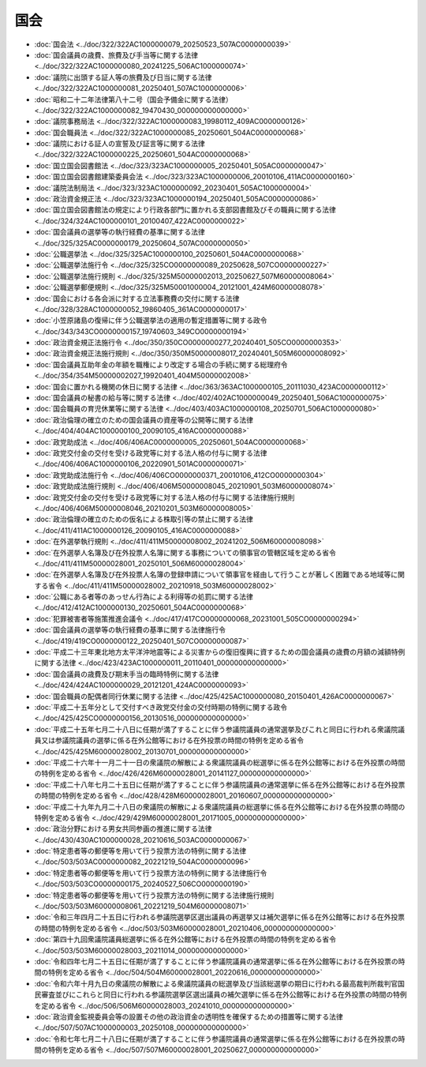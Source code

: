 ====
国会
====

* :doc:`国会法 <../doc/322/322AC1000000079_20250523_507AC0000000039>`
* :doc:`国会議員の歳費、旅費及び手当等に関する法律 <../doc/322/322AC1000000080_20241225_506AC1000000074>`
* :doc:`議院に出頭する証人等の旅費及び日当に関する法律 <../doc/322/322AC1000000081_20250401_507AC1000000006>`
* :doc:`昭和二十二年法律第八十二号（国会予備金に関する法律） <../doc/322/322AC1000000082_19470430_000000000000000>`
* :doc:`議院事務局法 <../doc/322/322AC1000000083_19980112_409AC0000000126>`
* :doc:`国会職員法 <../doc/322/322AC1000000085_20250601_504AC0000000068>`
* :doc:`議院における証人の宣誓及び証言等に関する法律 <../doc/322/322AC1000000225_20250601_504AC0000000068>`
* :doc:`国立国会図書館法 <../doc/323/323AC1000000005_20250401_505AC0000000047>`
* :doc:`国立国会図書館建築委員会法 <../doc/323/323AC1000000006_20010106_411AC0000000160>`
* :doc:`議院法制局法 <../doc/323/323AC1000000092_20230401_505AC1000000004>`
* :doc:`政治資金規正法 <../doc/323/323AC1000000194_20250401_505AC0000000086>`
* :doc:`国立国会図書館法の規定により行政各部門に置かれる支部図書館及びその職員に関する法律 <../doc/324/324AC1000000101_20100407_422AC0000000022>`
* :doc:`国会議員の選挙等の執行経費の基準に関する法律 <../doc/325/325AC0000000179_20250604_507AC0000000050>`
* :doc:`公職選挙法 <../doc/325/325AC1000000100_20250601_504AC0000000068>`
* :doc:`公職選挙法施行令 <../doc/325/325CO0000000089_20250628_507CO0000000227>`
* :doc:`公職選挙法施行規則 <../doc/325/325M50000002013_20250627_507M60000008064>`
* :doc:`公職選挙郵便規則 <../doc/325/325M50001000004_20121001_424M60000008078>`
* :doc:`国会における各会派に対する立法事務費の交付に関する法律 <../doc/328/328AC1000000052_19860405_361AC0000000017>`
* :doc:`小笠原諸島の復帰に伴う公職選挙法の適用の暫定措置等に関する政令 <../doc/343/343CO0000000157_19740603_349CO0000000194>`
* :doc:`政治資金規正法施行令 <../doc/350/350CO0000000277_20240401_505CO0000000353>`
* :doc:`政治資金規正法施行規則 <../doc/350/350M50000008017_20240401_505M60000008092>`
* :doc:`国会議員互助年金の年額を職権により改定する場合の手続に関する総理府令 <../doc/354/354M50000002027_19920401_404M50000002008>`
* :doc:`国会に置かれる機関の休日に関する法律 <../doc/363/363AC1000000105_20111030_423AC0000000112>`
* :doc:`国会議員の秘書の給与等に関する法律 <../doc/402/402AC1000000049_20250401_506AC1000000075>`
* :doc:`国会職員の育児休業等に関する法律 <../doc/403/403AC1000000108_20250701_506AC1000000080>`
* :doc:`政治倫理の確立のための国会議員の資産等の公開等に関する法律 <../doc/404/404AC1000000100_20090105_416AC0000000088>`
* :doc:`政党助成法 <../doc/406/406AC0000000005_20250601_504AC0000000068>`
* :doc:`政党交付金の交付を受ける政党等に対する法人格の付与に関する法律 <../doc/406/406AC1000000106_20220901_501AC0000000071>`
* :doc:`政党助成法施行令 <../doc/406/406CO0000000371_20010106_412CO0000000304>`
* :doc:`政党助成法施行規則 <../doc/406/406M50000008045_20210901_503M60000008074>`
* :doc:`政党交付金の交付を受ける政党等に対する法人格の付与に関する法律施行規則 <../doc/406/406M50000008046_20210201_503M60000008005>`
* :doc:`政治倫理の確立のための仮名による株取引等の禁止に関する法律 <../doc/411/411AC1000000126_20090105_416AC0000000088>`
* :doc:`在外選挙執行規則 <../doc/411/411M50000008002_20241202_506M60000008098>`
* :doc:`在外選挙人名簿及び在外投票人名簿に関する事務についての領事官の管轄区域を定める省令 <../doc/411/411M50000028001_20250101_506M60000028004>`
* :doc:`在外選挙人名簿及び在外投票人名簿の登録申請について領事官を経由して行うことが著しく困難である地域等に関する省令 <../doc/411/411M50000028002_20210918_503M60000028002>`
* :doc:`公職にある者等のあっせん行為による利得等の処罰に関する法律 <../doc/412/412AC1000000130_20250601_504AC0000000068>`
* :doc:`犯罪被害者等施策推進会議令 <../doc/417/417CO0000000068_20231001_505CO0000000294>`
* :doc:`国会議員の選挙等の執行経費の基準に関する法律施行令 <../doc/419/419CO0000000122_20250401_507CO0000000087>`
* :doc:`平成二十三年東北地方太平洋沖地震等による災害からの復旧復興に資するための国会議員の歳費の月額の減額特例に関する法律 <../doc/423/423AC1000000011_20110401_000000000000000>`
* :doc:`国会議員の歳費及び期末手当の臨時特例に関する法律 <../doc/424/424AC1000000029_20121201_424AC0000000093>`
* :doc:`国会職員の配偶者同行休業に関する法律 <../doc/425/425AC1000000080_20150401_426AC0000000067>`
* :doc:`平成二十五年分として交付すべき政党交付金の交付時期の特例に関する政令 <../doc/425/425CO0000000156_20130516_000000000000000>`
* :doc:`平成二十五年七月二十八日に任期が満了することに伴う参議院議員の通常選挙及びこれと同日に行われる衆議院議員又は参議院議員の選挙に係る在外公館等における在外投票の時間の特例を定める省令 <../doc/425/425M60000028002_20130701_000000000000000>`
* :doc:`平成二十六年十一月二十一日の衆議院の解散による衆議院議員の総選挙に係る在外公館等における在外投票の時間の特例を定める省令 <../doc/426/426M60000028001_20141127_000000000000000>`
* :doc:`平成二十八年七月二十五日に任期が満了することに伴う参議院議員の通常選挙に係る在外公館等における在外投票の時間の特例を定める省令 <../doc/428/428M60000028001_20160607_000000000000000>`
* :doc:`平成二十九年九月二十八日の衆議院の解散による衆議院議員の総選挙に係る在外公館等における在外投票の時間の特例を定める省令 <../doc/429/429M60000028001_20171005_000000000000000>`
* :doc:`政治分野における男女共同参画の推進に関する法律 <../doc/430/430AC1000000028_20210616_503AC0000000067>`
* :doc:`特定患者等の郵便等を用いて行う投票方法の特例に関する法律 <../doc/503/503AC0000000082_20221219_504AC0000000096>`
* :doc:`特定患者等の郵便等を用いて行う投票方法の特例に関する法律施行令 <../doc/503/503CO0000000175_20240527_506CO0000000190>`
* :doc:`特定患者等の郵便等を用いて行う投票方法の特例に関する法律施行規則 <../doc/503/503M60000008061_20221219_504M60000008071>`
* :doc:`令和三年四月二十五日に行われる参議院選挙区選出議員の再選挙又は補欠選挙に係る在外公館等における在外投票の時間の特例を定める省令 <../doc/503/503M60000028001_20210406_000000000000000>`
* :doc:`第四十九回衆議院議員総選挙に係る在外公館等における在外投票の時間の特例を定める省令 <../doc/503/503M60000028003_20211014_000000000000000>`
* :doc:`令和四年七月二十五日に任期が満了することに伴う参議院議員の通常選挙に係る在外公館等における在外投票の時間の特例を定める省令 <../doc/504/504M60000028001_20220616_000000000000000>`
* :doc:`令和六年十月九日の衆議院の解散による衆議院議員の総選挙及び当該総選挙の期日に行われる最高裁判所裁判官国民審査並びにこれらと同日に行われる参議院選挙区選出議員の補欠選挙に係る在外公館等における在外投票の時間の特例を定める省令 <../doc/506/506M60000028003_20241010_000000000000000>`
* :doc:`政治資金監視委員会等の設置その他の政治資金の透明性を確保するための措置等に関する法律 <../doc/507/507AC1000000003_20250108_000000000000000>`
* :doc:`令和七年七月二十八日に任期が満了することに伴う参議院議員の通常選挙に係る在外公館等における在外投票の時間の特例を定める省令 <../doc/507/507M60000028001_20250627_000000000000000>`
